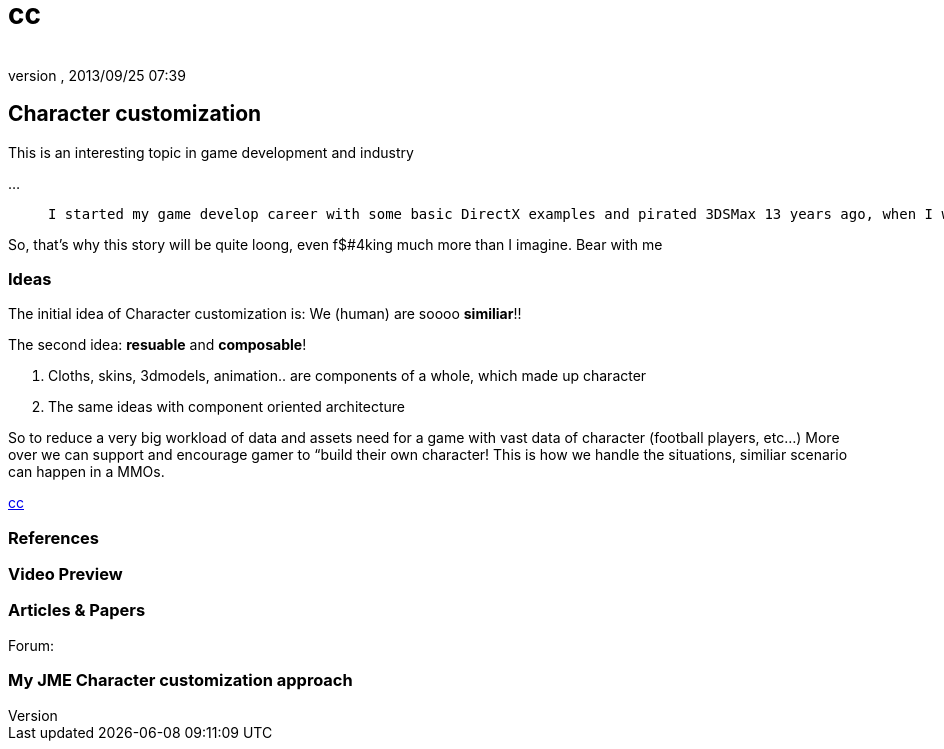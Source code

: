 = cc
:author: 
:revnumber: 
:revdate: 2013/09/25 07:39
:relfileprefix: ../../../
:imagesdir: ../../..
ifdef::env-github,env-browser[:outfilesuffix: .adoc]



== Character customization

This is an interesting topic in game development and industry


…

[quote]
____
 I started my game develop career with some basic DirectX examples and pirated 3DSMax 13 years ago, when I was 13. :p Yes, I'm just 26 in 2013. Then I went to 3D Game Studio version A5 to do some fancy drag and drop stuff… From that point I've already got the idea of doing a character customization system in my mind. 
____
[quote]
____
[quote]
____
So, that's why this story will be quite loong, even f$#4king much more than I imagine. Bear with me
____

____


=== Ideas

The initial idea of Character customization is: We (human) are soooo *similiar*!! 


The second idea: *resuable* and *composable*!


.  Cloths, skins, 3dmodels, animation.. are components of a whole, which made up character
.  The same ideas with component oriented architecture

So to reduce a very big workload of data and assets need for a game with vast data of character (football players, etc…) More over we can support and encourage gamer to “build their own character! This is how we handle the situations, similiar scenario can happen in a MMOs.


<<jme3/advanced/atom_framework/cc#,cc>>



=== References


=== Video Preview


=== Articles & Papers

Forum:



=== My JME Character customization approach

